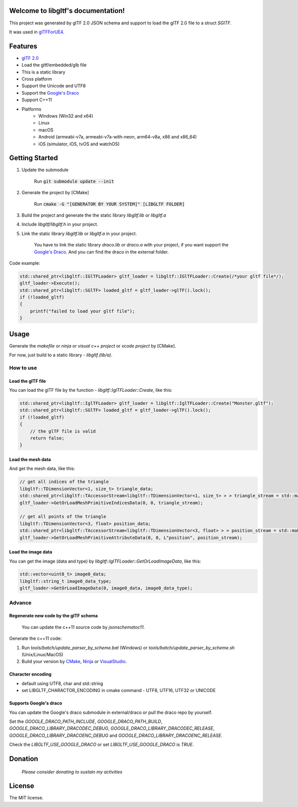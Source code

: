 .. libgltf documentation master file, created by
   sphinx-quickstart on Mon Oct 12 18:56:34 2020.
   You can adapt this file completely to your liking, but it should at least
   contain the root `toctree` directive.

Welcome to libgltf's documentation!
===================================

|glTF 2.0| |docs| |visit-milstones|
|travis-ci| |appveyor-ci|
|coveralls| |codacy| |bestpractices|

This project was generated by glTF 2.0 JSON schema and support to load the glTF 2.0 file to a struct `SGlTF`.

It was used in glTFForUE4_.

Features
==========

* `glTF 2.0`_
* Load the gltf/embedded/glb file
* This is a static library
* Cross platform
* Support the Unicode and UTF8
* Support the `Google's Draco`_
* Support C++11
* Platforms
   * Windows (Win32 and x64)
   * Linux
   * macOS
   * Android (armeabi-v7a, armeabi-v7a-with-neon, arm64-v8a, x86 and x86_64)
   * iOS (simulator, iOS, tvOS and watchOS)

Getting Started
===============

1. Update the submodule

   ..

      Run :code:`git submodule update --init`

2. Generate the project by [CMake]

   ..

      Run :code:`cmake -G "[GENERATOR BY YOUR SYSTEM]" [LIBGLTF FOLDER]`

3. Build the project and generate the the static library `libgltf.lib` or `libgltf.a`
4. Include `libgltf/libgltf.h` in your project.
5. Link the static library `libgltf.lib` or `libgltf.a` in your project.

   ..

      You have to link the static library `draco.lib` or `draco.a` with your project, if you want support the `Google's Draco`_.
      And you can find the draco in the external folder.

Code example:

.. code-block:: cpp

   std::shared_ptr<libgltf::IGlTFLoader> gltf_loader = libgltf::IGlTFLoader::Create(/*your gltf file*/);
   gltf_loader->Execute();
   std::shared_ptr<libgltf::SGlTF> loaded_gltf = gltf_loader->glTF().lock();
   if (!loaded_gltf)
   {
       printf("failed to load your gltf file");
   }


Usage
==========

Generate the `makefile` or `ninja` or `visual c++ project` or `xcode project` by [CMake].

For now, just build to a static library - `libgltf.(lib/a)`.

How to use
^^^^^^^^^^

Load the glTF file
------------------

You can load the glTF file by the function - `libgltf::IglTFLoader::Create`, like this:

.. code-block:: cpp

   std::shared_ptr<libgltf::IglTFLoader> gltf_loader = libgltf::IglTFLoader::Create("Monster.gltf");
   std::shared_ptr<libgltf::SGlTF> loaded_gltf = gltf_loader->glTF().lock();
   if (!loaded_gltf)
   {
       // the glTF file is valid
       return false;
   }

Load the mesh data
------------------

And get the mesh data, like this:

.. code-block:: cpp

   // get all indices of the triangle
   libgltf::TDimensionVector<1, size_t> triangle_data;
   std::shared_ptr<libgltf::TAccessorStream<libgltf::TDimensionVector<1, size_t> > > triangle_stream = std::make_shared<libgltf::TAccessorStream<libgltf::TDimensionVector<1, size_t> > >(triangle_data);
   gltf_loader->GetOrLoadMeshPrimitiveIndicesData(0, 0, triangle_stream);

   // get all points of the triangle
   libgltf::TDimensionVector<3, float> position_data;
   std::shared_ptr<libgltf::TAccessorStream<libgltf::TDimensionVector<3, float> > > position_stream = std::make_shared<libgltf::TAccessorStream<libgltf::TDimensionVector<3, float> > >(position_data);
   gltf_loader->GetOrLoadMeshPrimitiveAttributeData(0, 0, L"position", position_stream);

Load the image data
-------------------

You can get the image (data and type) by `libgltf::IglTFLoader::GetOrLoadImageData`, like this:

.. code-block:: cpp

   std::vector<uint8_t> image0_data;
   libgltf::string_t image0_data_type;
   gltf_loader->GetOrLoadImageData(0, image0_data, image0_data_type);

Advance
^^^^^^^^^^

Regenerate new code by the glTF schema
--------------------------------------

..

   You can update the c++11 source code by `jsonschematoc11`.

Generate the c++11 code:

1. Run `tools/batch/update_parser_by_scheme.bat` (Windows) or `tools/batch/update_parser_by_scheme.sh` (Unix/Linux/MacOS)
2. Build your version by CMake_, Ninja_ or VisualStudio_.

Character encoding
------------------

* default using UTF8, char and std::string
* set LIBGLTF_CHARACTOR_ENCODING in cmake command - UTF8, UTF16, UTF32 or UNICODE

Supports Google's draco
-----------------------

You can update the Google's draco submodule in external/draco or pull the draco repo by yourself.

Set the `GOOGLE_DRACO_PATH_INCLUDE`, `GOOGLE_DRACO_PATH_BUILD`, `GOOGLE_DRACO_LIBRARY_DRACODEC_DEBUG`, `GOOGLE_DRACO_LIBRARY_DRACODEC_RELEASE`, `GOOGLE_DRACO_LIBRARY_DRACOENC_DEBUG` and `GOOGLE_DRACO_LIBRARY_DRACOENC_RELEASE`.

Check the `LIBGLTF_USE_GOOGLE_DRACO` or set `LIBGLTF_USE_GOOGLE_DRACO` is `TRUE`.


Donation
==============================================================

..

   *Please consider donating to sustain my activities*

|support-buy-a-cup-of-coffee| |donation-beome-a-patreon|

License
==========

The MIT license.

.. _glTFForUE4: https://github.com/code4game/glTFForUE4

.. _`glTF 2.0`: https://www.khronos.org/gltf/

.. _`Google's Draco`: https://github.com/google/draco

.. _CMake: https://cmake.org/

.. _Ninja: https://ninja-build.org

.. _VisualStudio: https://visualstudio.microsoft.com

.. |glTF 2.0| image:: https://img.shields.io/badge/glTF-2%2E0-green.svg?style=flat
   :target: https://github.com/KhronosGroup/glTF

.. |docs| image:: https://readthedocs.org/projects/libgltf/badge/?version=latest
   :target: http://libgltf.rtfd.io/

.. |visit-milstones| image:: https://img.shields.io/badge/visit-milestones-blue.svg?style=flat
   :target: https://github.com/code4game/libgltf/milestones

.. |travis-ci| image:: https://travis-ci.org/code4game/libgltf.svg?branch=master
   :target: https://travis-ci.org/code4game/libgltf

.. |appveyor-ci| image:: https://ci.appveyor.com/api/projects/status/jkx8aoyafsn9ce4t?svg=true
   :target: https://ci.appveyor.com/project/code4game/libgltf

.. |coveralls| image:: https://coveralls.io/repos/github/code4game/libgltf/badge.svg?branch=master
   :target: https://coveralls.io/github/code4game/libgltf?branch=master

.. |codacy| image:: https://api.codacy.com/project/badge/Grade/fa7ee9a5bc9b4befb703298ca721bc9a
   :target: https://www.codacy.com/app/code4game/libgltf?utm_source=github.com&amp;utm_medium=referral&amp;utm_content=code4game/libgltf&amp;utm_campaign=Badge_Grade

.. |bestpractices| image:: https://bestpractices.coreinfrastructure.org/projects/1434/badge
   :target: https://bestpractices.coreinfrastructure.org/projects/1434

.. |support-buy-a-cup-of-coffee| image:: https://img.shields.io/badge/support-buy%20a%20cup%20of%20coffee-orange.svg?style=flat
   :target: https://c4gio.itch.io/libgltf-ue4

.. |donation-beome-a-patreon| image:: https://img.shields.io/badge/donation-become%20a%20patreon-orange.svg?style=flat
   :target: https://www.patreon.com/bePatron?u=7553208
